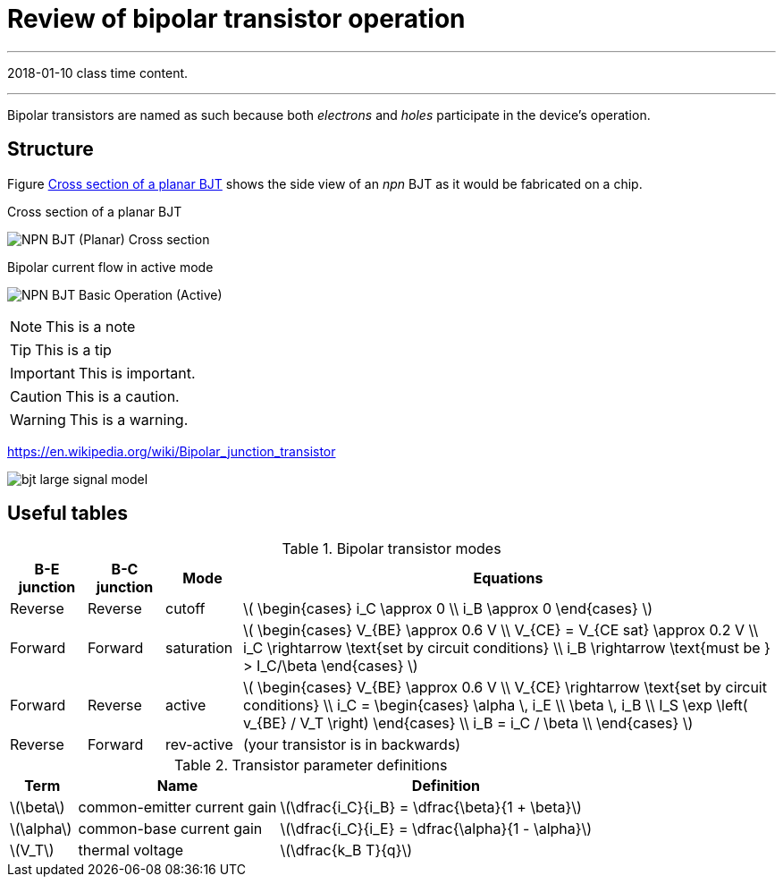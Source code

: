 = Review of bipolar transistor operation

'''
[#2018-01-10]
2018-01-10 class time content.

'''

Bipolar transistors are named as such because both _electrons_ and _holes_ participate in the device's operation.




== Structure

Figure <<bjt-planar>> shows the side view of an _npn_ BJT as it would be fabricated on a chip.


[#bjt-planar]
.Cross section of a planar BJT
image:NPN_BJT_(Planar)_Cross-section.svg[]
// from: https://en.wikipedia.org/wiki/File:NPN_BJT_(Planar)_Cross-section.svg

[#bjt-current-flow]
.Bipolar current flow in active mode
image:NPN_BJT_Basic_Operation_(Active).svg[]
// from: https://en.wikipedia.org/wiki/File:NPN_BJT_Basic_Operation_(Active).svg



NOTE: This is a note


TIP: This is a tip


IMPORTANT: This is important.


CAUTION: This is a caution.


WARNING: This is a warning.





https://en.wikipedia.org/wiki/Bipolar_junction_transistor




[#bjt-large-signal-model]
image::bjt-large-signal-model.svg[]





== Useful tables


.Bipolar transistor modes
[cols="1,1,1,7"]
|===
|B-E junction |B-C junction |Mode |Equations

|Reverse
|Reverse
|cutoff
|latexmath:[
\begin{cases}
i_C \approx 0 \\
i_B \approx 0
\end{cases}
]

|Forward
|Forward
|saturation
|latexmath:[
\begin{cases}
V_{BE} \approx 0.6 V \\
V_{CE} = V_{CE sat} \approx 0.2 V \\
i_C \rightarrow \text{set by circuit conditions} \\
i_B \rightarrow \text{must be } > I_C/\beta
\end{cases}
]

|Forward
|Reverse
|active
|latexmath:[
\begin{cases}
V_{BE} \approx 0.6 V \\
V_{CE} \rightarrow \text{set by circuit conditions} \\
i_C = \begin{cases}
        \alpha \, i_E \\
        \beta \, i_B \\
        I_S \exp \left( v_{BE} / V_T \right)
      \end{cases} \\
i_B = i_C / \beta \\
\end{cases}
]

|Reverse
|Forward
|rev-active
|(your transistor is in backwards)

|===



.Transistor parameter definitions
[cols=".^1,.^3,.^5"]
|===
| Term | Name | Definition

|latexmath:[\beta]
|common-emitter current gain
|latexmath:[\dfrac{i_C}{i_B} = \dfrac{\beta}{1 + \beta}]

|latexmath:[\alpha]
|common-base current gain
|latexmath:[\dfrac{i_C}{i_E} = \dfrac{\alpha}{1 - \alpha}]

|latexmath:[V_T]
|thermal voltage
|latexmath:[\dfrac{k_B T}{q}]

|===


